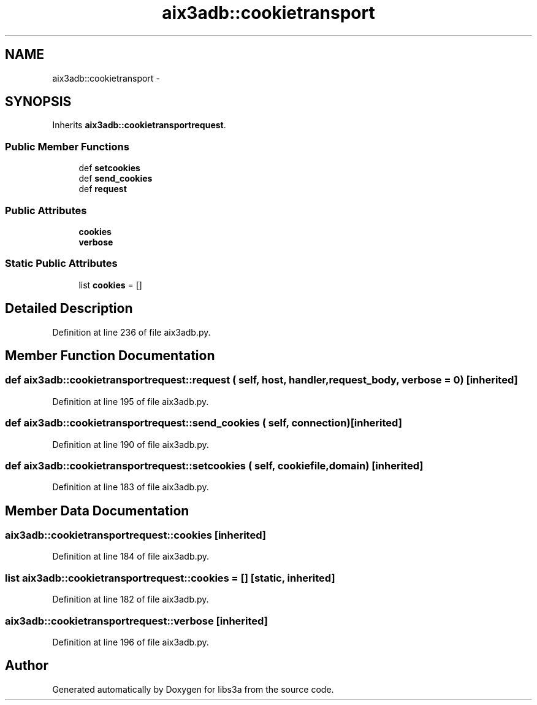 .TH "aix3adb::cookietransport" 3 "30 Jan 2015" "libs3a" \" -*- nroff -*-
.ad l
.nh
.SH NAME
aix3adb::cookietransport \- 
.SH SYNOPSIS
.br
.PP
.PP
Inherits \fBaix3adb::cookietransportrequest\fP.
.SS "Public Member Functions"

.in +1c
.ti -1c
.RI "def \fBsetcookies\fP"
.br
.ti -1c
.RI "def \fBsend_cookies\fP"
.br
.ti -1c
.RI "def \fBrequest\fP"
.br
.in -1c
.SS "Public Attributes"

.in +1c
.ti -1c
.RI "\fBcookies\fP"
.br
.ti -1c
.RI "\fBverbose\fP"
.br
.in -1c
.SS "Static Public Attributes"

.in +1c
.ti -1c
.RI "list \fBcookies\fP = []"
.br
.in -1c
.SH "Detailed Description"
.PP 
Definition at line 236 of file aix3adb.py.
.SH "Member Function Documentation"
.PP 
.SS "def aix3adb::cookietransportrequest::request ( self,  host,  handler,  request_body,  verbose = \fC0\fP)\fC [inherited]\fP"
.PP
Definition at line 195 of file aix3adb.py.
.SS "def aix3adb::cookietransportrequest::send_cookies ( self,  connection)\fC [inherited]\fP"
.PP
Definition at line 190 of file aix3adb.py.
.SS "def aix3adb::cookietransportrequest::setcookies ( self,  cookiefile,  domain)\fC [inherited]\fP"
.PP
Definition at line 183 of file aix3adb.py.
.SH "Member Data Documentation"
.PP 
.SS "\fBaix3adb::cookietransportrequest::cookies\fP\fC [inherited]\fP"
.PP
Definition at line 184 of file aix3adb.py.
.SS "list \fBaix3adb::cookietransportrequest::cookies\fP = []\fC [static, inherited]\fP"
.PP
Definition at line 182 of file aix3adb.py.
.SS "\fBaix3adb::cookietransportrequest::verbose\fP\fC [inherited]\fP"
.PP
Definition at line 196 of file aix3adb.py.

.SH "Author"
.PP 
Generated automatically by Doxygen for libs3a from the source code.
